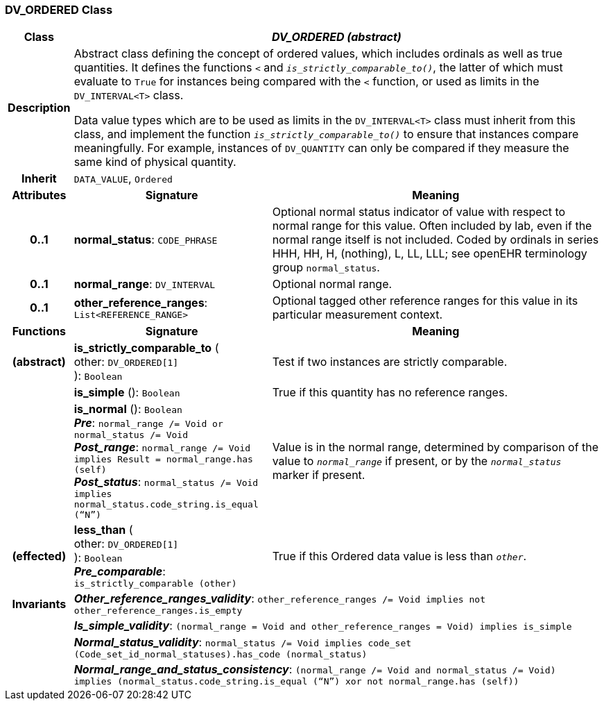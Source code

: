 === DV_ORDERED Class

[cols="^1,3,5"]
|===
h|*Class*
2+^h|*_DV_ORDERED (abstract)_*

h|*Description*
2+a|Abstract class defining the concept of ordered values, which includes ordinals as well as true quantities. It defines the functions  `<` and `_is_strictly_comparable_to()_`, the latter of which must evaluate to `True` for instances being compared with the  `<` function, or used as limits in the `DV_INTERVAL<T>` class.

Data value types which are to be used as limits in the `DV_INTERVAL<T>` class must inherit from this class, and implement the function `_is_strictly_comparable_to()_` to ensure that instances compare meaningfully. For example, instances of `DV_QUANTITY` can only be compared if they measure the same kind of physical quantity.

h|*Inherit*
2+|`DATA_VALUE`, `Ordered`

h|*Attributes*
^h|*Signature*
^h|*Meaning*

h|*0..1*
|*normal_status*: `CODE_PHRASE`
a|Optional normal status indicator of value with respect to normal range for this value. Often included by lab, even if the normal range itself is not included. Coded by ordinals in series HHH, HH, H, (nothing), L, LL, LLL; see openEHR terminology group  `normal_status`.

h|*0..1*
|*normal_range*: `DV_INTERVAL`
a|Optional normal range.

h|*0..1*
|*other_reference_ranges*: `List<REFERENCE_RANGE>`
a|Optional tagged other reference ranges for this value in its particular measurement context.
h|*Functions*
^h|*Signature*
^h|*Meaning*

h|(abstract)
|*is_strictly_comparable_to* ( +
other: `DV_ORDERED[1]` +
): `Boolean`
a|Test if two instances are strictly comparable.

h|
|*is_simple* (): `Boolean`
a|True if this quantity has no reference ranges.

h|
|*is_normal* (): `Boolean` +
*_Pre_*: `normal_range /= Void or normal_status /= Void` +
*_Post_range_*: `normal_range /= Void implies Result = normal_range.has (self)` +
*_Post_status_*: `normal_status /= Void implies normal_status.code_string.is_equal (“N”)`
a|Value is in the normal range, determined by comparison of the value to `_normal_range_` if present, or by the `_normal_status_` marker if present.

h|(effected)
|*less_than* ( +
other: `DV_ORDERED[1]` +
): `Boolean` +
*_Pre_comparable_*: `is_strictly_comparable (other)`
a|True if this Ordered data value is less than `_other_`.

h|*Invariants*
2+a|*_Other_reference_ranges_validity_*: `other_reference_ranges /= Void implies not other_reference_ranges.is_empty`

h|
2+a|*_Is_simple_validity_*: `(normal_range = Void and other_reference_ranges = Void) implies is_simple`

h|
2+a|*_Normal_status_validity_*: `normal_status /= Void implies code_set (Code_set_id_normal_statuses).has_code (normal_status)`

h|
2+a|*_Normal_range_and_status_consistency_*: `(normal_range /= Void and normal_status /= Void) implies (normal_status.code_string.is_equal (“N”) xor not normal_range.has (self))`
|===
